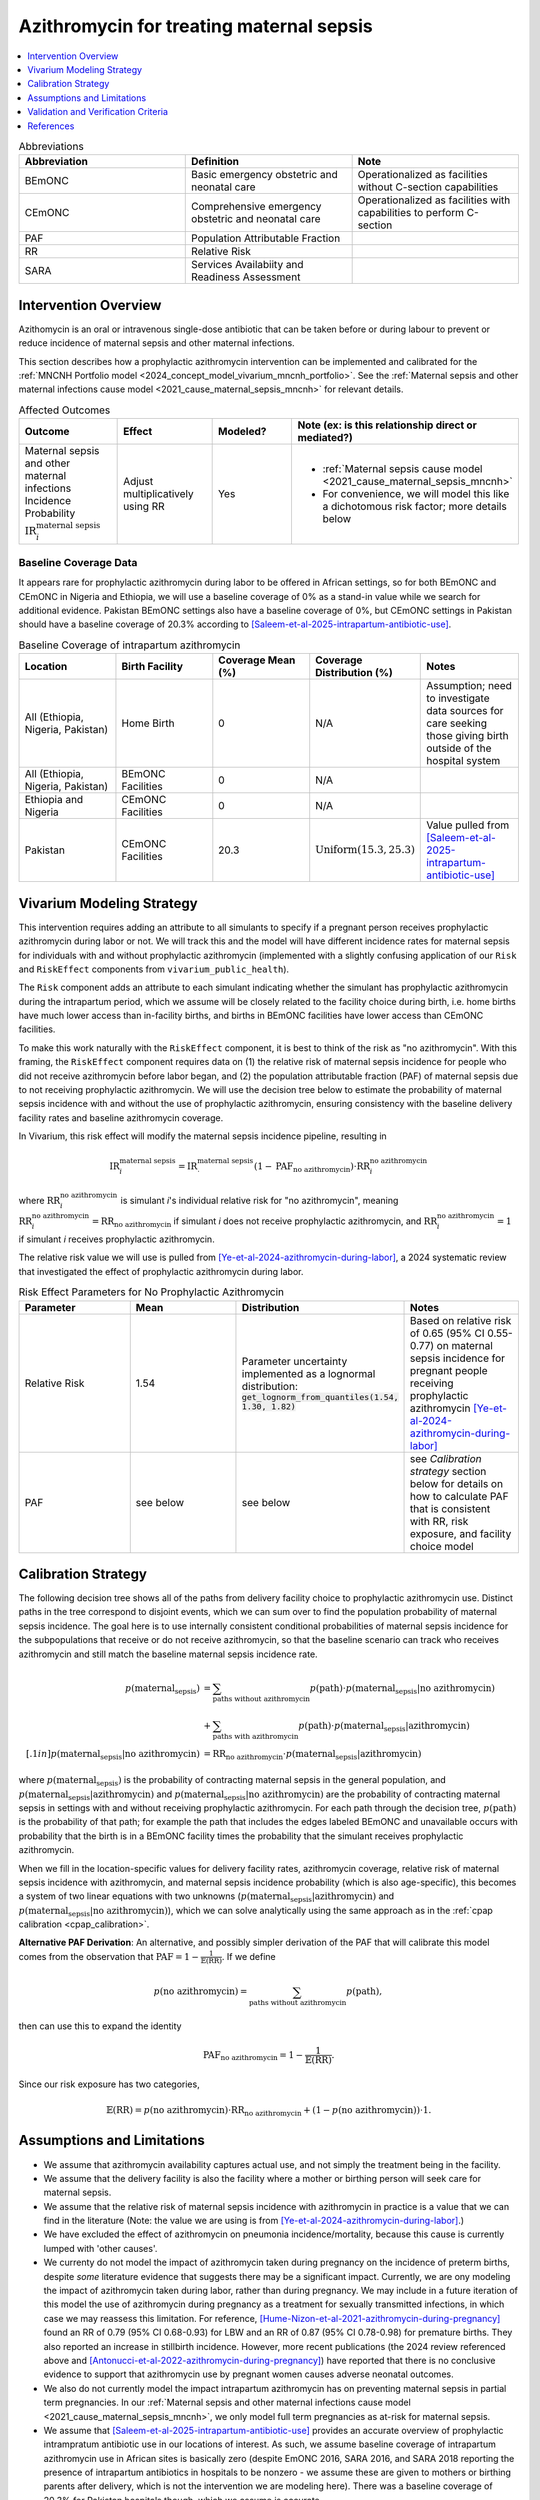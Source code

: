 .. _azithromycin_intervention:

=========================================
Azithromycin for treating maternal sepsis
=========================================

.. contents::
   :local:
   :depth: 1

.. list-table:: Abbreviations
  :widths: 15 15 15
  :header-rows: 1

  * - Abbreviation
    - Definition
    - Note
  * - BEmONC
    - Basic emergency obstetric and neonatal care
    - Operationalized as facilities without C-section capabilities
  * - CEmONC
    - Comprehensive emergency obstetric and neonatal care
    - Operationalized as facilities with capabilities to perform  C-section
  * - PAF
    - Population Attributable Fraction
    - 
  * - RR
    - Relative Risk
    - 
  * - SARA
    - Services Availabiity and Readiness Assessment
    - 

Intervention Overview
-----------------------

Azithomycin is an oral or intravenous single-dose antibiotic that can be taken before or during labour to prevent or reduce incidence of maternal sepsis and other maternal infections. 

This section describes how a prophylactic azithromycin intervention can be implemented and calibrated for the :ref:`MNCNH Portfolio model <2024_concept_model_vivarium_mncnh_portfolio>`.
See the :ref:`Maternal sepsis and other maternal infections cause model <2021_cause_maternal_sepsis_mncnh>` for relevant details.

.. list-table:: Affected Outcomes
  :widths: 15 15 15 15
  :header-rows: 1

  * - Outcome
    - Effect
    - Modeled?
    - Note (ex: is this relationship direct or mediated?)
  * - Maternal sepsis and other maternal infections Incidence Probability :math:`\text{IR}_i^\text{maternal sepsis}`
    - Adjust multiplicatively using RR
    - Yes 
    - 
      - :ref:`Maternal sepsis cause model <2021_cause_maternal_sepsis_mncnh>` 
      - For convenience, we will model this like a dichotomous risk factor; more details below

Baseline Coverage Data
++++++++++++++++++++++++

It appears rare for prophylactic azithromycin during labor to be offered in African settings, so for both BEmONC and CEmONC in Nigeria and Ethiopia, we will use 
a baseline coverage of 0% as a stand-in value while we search for additional evidence. Pakistan BEmONC settings also have a baseline coverage of 0%, but CEmONC
settings in Pakistan should have a baseline coverage of 20.3% according to [Saleem-et-al-2025-intrapartum-antibiotic-use]_.


.. list-table:: Baseline Coverage of intrapartum azithromycin
  :widths: 15 15 15 15 15
  :header-rows: 1

  * - Location
    - Birth Facility
    - Coverage Mean (%)
    - Coverage Distribution (%)
    - Notes
  * - All (Ethiopia, Nigeria, Pakistan)
    - Home Birth
    - 0
    - N/A
    - Assumption; need to investigate data sources for care seeking those giving birth outside of the hospital system 
  * - All (Ethiopia, Nigeria, Pakistan)
    - BEmONC Facilities
    - 0
    - N/A
    - 
  * - Ethiopia and Nigeria
    - CEmONC Facilities
    - 0
    - N/A
    - 
  * - Pakistan
    - CEmONC Facilities
    - 20.3
    - :math:`\text{Uniform}(15.3,25.3)`
    - Value pulled from [Saleem-et-al-2025-intrapartum-antibiotic-use]_


Vivarium Modeling Strategy
--------------------------

This intervention requires adding an attribute to all simulants to specify if a pregnant person receives prophylactic azithromycin during labor or not.  We will track this
and the model will have different incidence rates for maternal sepsis for individuals with and without prophylactic azithromycin (implemented with a slightly confusing application of our ``Risk`` and ``RiskEffect`` 
components from ``vivarium_public_health``).

The ``Risk`` component adds an attribute to each simulant indicating whether the simulant has prophylactic azithromycin during the intrapartum period, which we assume will be closely 
related to the facility choice during birth, i.e. home births have much lower access than in-facility births, and births in BEmONC facilities have lower access than CEmONC 
facilities.

To make this work naturally with the ``RiskEffect`` component, it is best to think of the risk as "no azithromycin".  With this framing, the ``RiskEffect`` 
component requires data on (1) the relative risk of maternal sepsis incidence for people who did not receive azithromycin before labor began, and (2) the population attributable fraction (PAF) of maternal sepsis 
due to not receiving prophylactic azithromycin.  We will use the decision tree below to estimate the probability of maternal sepsis incidence with and without the use of prophylactic azithromycin, ensuring consistency
with the baseline delivery facility rates and baseline azithromycin coverage.

In Vivarium, this risk effect will modify the maternal sepsis incidence pipeline, resulting in 

.. math::

   \text{IR}_i^\text{maternal sepsis} = \text{IR}^\text{maternal sepsis}_ \cdot (1 - \text{PAF}_\text{no azithromycin}) \cdot \text{RR}_i^\text{no azithromycin}

where :math:`\text{RR}_i^\text{no azithromycin}` is simulant *i*'s individual relative risk for "no azithromycin", meaning :math:`\text{RR}_i^\text{no azithromycin} = \text{RR}_\text{no azithromycin}` 
if simulant *i* does not receive prophylactic azithromycin, and :math:`\text{RR}_i^\text{no azithromycin} = 1` if simulant *i* receives prophylactic azithromycin. 

The relative risk value we will use is pulled from [Ye-et-al-2024-azithromycin-during-labor]_, a 2024 systematic review that investigated the effect of 
prophylactic azithromycin during labor.

.. list-table:: Risk Effect Parameters for No Prophylactic Azithromycin
  :widths: 15 15 15 15
  :header-rows: 1

  * - Parameter
    - Mean
    - Distribution
    - Notes
  * - Relative Risk
    - 1.54
    - Parameter uncertainty implemented as a lognormal distribution: :code:`get_lognorm_from_quantiles(1.54, 1.30, 1.82)`
    - Based on relative risk of 0.65 (95% CI 0.55-0.77) on maternal sepsis incidence for pregnant people receiving prophylactic azithromycin [Ye-et-al-2024-azithromycin-during-labor]_
  * - PAF
    - see below
    - see below
    - see `Calibration strategy` section below for details on how to calculate PAF that is consistent with RR, risk exposure, and facility choice model

Calibration Strategy
--------------------

The following decision tree shows all of the paths from delivery facility choice to prophylactic azithromycin use.  Distinct paths in the tree correspond to disjoint events, 
which we can sum over to find the population probability of maternal sepsis incidence.  The goal here is to use internally consistent conditional probabilities of maternal sepsis incidence
for the subpopulations that receive or do not receive azithromycin, so that the baseline scenario can track who receives azithromycin and still match the baseline maternal sepsis 
incidence rate.

.. graphviz::

    digraph azithromycin {
        rankdir = LR;
        facility [label="Facility type"]
        home [label="p_maternal_sepsis_without_azithromycin"]
        BEmONC [label="azithromycin?"]
        CEmONC [label="azithromycin?"]
        BEmONC_wo [label="p_maternal_sepsis_without_azithromycin"] 
        BEmONC_w [label="p_maternal_sepsis_with_azithromycin"]
        CEmONC_wo [label="p_maternal_sepsis_without_azithromycin"] 
        CEmONC_w [label="p_maternal_sepsis_with_azithromycin"]

        facility -> home  [label = "home birth"]
        facility -> BEmONC  [label = "BEmONC"]
        facility -> CEmONC  [label = "CEmONC"]

        BEmONC -> BEmONC_w  [label = "available"]
        BEmONC -> BEmONC_wo  [label = "unavailable"]

        CEmONC -> CEmONC_w  [label = "available"]
        CEmONC -> CEmONC_wo  [label = "unavailable"]
    }

.. math::
    \begin{align*}
        p(\text{maternal_sepsis}) 
        &= \sum_{\text{paths without azithromycin}} p(\text{path})\cdot p(\text{maternal_sepsis}|\text{no azithromycin})\\
        &+ \sum_{\text{paths with azithromycin}} p(\text{path})\cdot p(\text{maternal_sepsis}|\text{azithromycin})\\[.1in]
        p(\text{maternal_sepsis}|\text{no azithromycin}) &= \text{RR}_\text{no azithromycin} \cdot p(\text{maternal_sepsis}|\text{azithromycin})
    \end{align*}

where :math:`p(\text{maternal_sepsis})` is the probability of contracting maternal sepsis in the general population, and :math:`p(\text{maternal_sepsis}|\text{azithromycin})` and
:math:`p(\text{maternal_sepsis}|\text{no azithromycin})` are the probability of contracting maternal sepsis in settings with and without receiving prophylactic azithromycin.  For each 
path through the decision tree, :math:`p(\text{path})` is the probability of that path; for example the path that includes the edges labeled BEmONC and 
unavailable occurs with probability that the birth is in a BEmONC facility times the probability that the simulant receives prophylactic azithromycin.

When we fill in the location-specific values for delivery facility rates, azithromycin coverage, relative risk of maternal sepsis incidence with azithromycin, 
and maternal sepsis incidence probability (which is also age-specific), this becomes a system of two linear equations with two unknowns (:math:`p(\text{maternal_sepsis}|\text{azithromycin})` 
and :math:`p(\text{maternal_sepsis}|\text{no azithromycin})`), which we can solve analytically using the same approach as in the :ref:`cpap calibration <cpap_calibration>`.

**Alternative PAF Derivation**: An alternative, and possibly simpler derivation of the PAF that will calibrate this model comes from the observation that
:math:`\text{PAF} = 1 - \frac{1}{\mathbb{E}(\text{RR})}`.  If we define 

.. math::

   p(\text{no azithromycin}) = \sum_{\text{paths without azithromycin}} p(\text{path}),

then can use this to expand the identity

.. math::

   \text{PAF}_\text{no azithromycin} = 1 - \frac{1}{\mathbb{E}(\text{RR})}.

Since our risk exposure has two categories,

.. math::

   \mathbb{E}(\text{RR}) = p(\text{no azithromycin}) \cdot \text{RR}_\text{no azithromycin} + (1 - p(\text{no azithromycin})) \cdot 1.




Assumptions and Limitations
---------------------------

- We assume that azithromycin availability captures actual use, and not simply the treatment being in the facility. 
- We assume that the delivery facility is also the facility where a mother or birthing person will seek care for maternal sepsis.
- We assume that the relative risk of maternal sepsis incidence with azithromycin in practice is a value that we can find in the literature (Note: 
  the value we are using is from [Ye-et-al-2024-azithromycin-during-labor]_.)
- We have excluded the effect of azithromycin on pneumonia incidence/mortality, because this cause is currently lumped with 'other causes'.
- We currenty do not model the impact of azithromycin taken during pregnancy on the incidence of preterm births, despite *some* literature
  evidence that suggests there may be a significant impact. Currently, we are ony modeling the impact of azithromycin taken during labor, rather
  than during pregnancy. We may include in a future iteration of this model the use of azithromycin during pregnancy as a treatment for sexually
  transmitted infections, in which case we may reassess this limitation. For reference, [Hume-Nizon-et-al-2021-azithromycin-during-pregnancy]_
  found an RR of 0.79 (95% CI 0.68-0.93) for LBW and an RR of 0.87 (95% CI 0.78-0.98) for premature births. They also reported an 
  increase in stillbirth incidence. However, more recent publications (the 2024 review referenced above and [Antonucci-et-al-2022-azithromycin-during-pregnancy]_) 
  have reported that there is no conclusive evidence to support that azithromycin use by pregnant women causes adverse 
  neonatal outcomes. 
- We also do not currently model the impact intrapartum azithromycin has on preventing maternal sepsis in partial term pregnancies. In our 
  :ref:`Maternal sepsis and other maternal infections cause model <2021_cause_maternal_sepsis_mncnh>`, we only model full term pregnancies as 
  at-risk for maternal sepsis.
- We assume that [Saleem-et-al-2025-intrapartum-antibiotic-use]_ provides an accurate overview of prophylactic intrampratum antibiotic use in our locations of interest.
  As such, we assume baseline coverage of intrapartum azithromycin use in African sites is basically zero (despite EmONC 2016, SARA 2016, and SARA 2018 reporting the
  presence of intrapartum antibiotics in hospitals to be nonzero - we assume these are given to mothers or birthing parents after delivery, which is not the intervention
  we are modeling here). There was a baseline coverage of 20.3% for Pakistan hospitals though, which we assume is accurate.
- We assume that baseline coverage for azithromycin in home births is 0% (this is not data-backed).

.. todo::

  - If more suitable baseline coverage data for prophylactic azithromycin use for maternal sepsis in CEmONC settings for Nigeria and Ethiopia or BEmONC settings for all locations, 
    we will update accordingly.
  - We need to decide if/how we would model the effect of intrapartum azithromycin on preterm incidence. 

Validation and Verification Criteria
------------------------------------

- Population-level incidence rate should be the same as when this intervention is not included in the model.
- The ratio of maternal sepsis incidence among those without azithromycin divided by those with azithromycin
  should equal the relative risk parameter used in the model.
- The baseline coverage of azithromycin in each facility type should match the values in the artifact.

References
------------

.. [Ye-et-al-2024-azithromycin-during-labor]
  Ye, H., Hu, J., Li, B. et al. Can the use of azithromycin during labour reduce the incidence of infection among puerperae and newborns? A systematic review and meta-analysis of randomized controlled trials. BMC Pregnancy Childbirth 24, 200 (2024). `<https://doi.org/10.1186/s12884-024-06390-6>`_

.. [Hume-Nizon-et-al-2021-azithromycin-during-pregnancy]
  Hume-Nixon M, Quach A, Reyburn R, Nguyen C, Steer A, Russell F. A Systematic Review and meta-analysis of the effect of administration of azithromycin during pregnancy on perinatal and neonatal outcomes. EClinicalMedicine. 2021 Sep 9;40:101123. doi: 10.1016/j.eclinm.2021.101123. PMID: 34541478; PMCID: PMC8436060.

.. [Antonucci-et-al-2022-azithromycin-during-pregnancy]
  Antonucci, R., Cuzzolin, L., Locci, C. et al. Use of Azithromycin in Pregnancy: More Doubts than Certainties. Clin Drug Investig 42, 921–935 (2022). https://doi.org/10.1007/s40261-022-01203-0

.. [Saleem-et-al-2025-intrapartum-antibiotic-use]
  Saleem S, Yasmin H, Moore JL, Rahim A, Shakeel I, Lokangaka A, et al. Intrapartum and postpartum antibiotic use in seven low- and middle-income countries: Findings from the A-PLUS trial. BJOG. 2025; 132(1): 72–80. https://doi-org.offcampus.lib.washington.edu/10.1111/1471-0528.17930